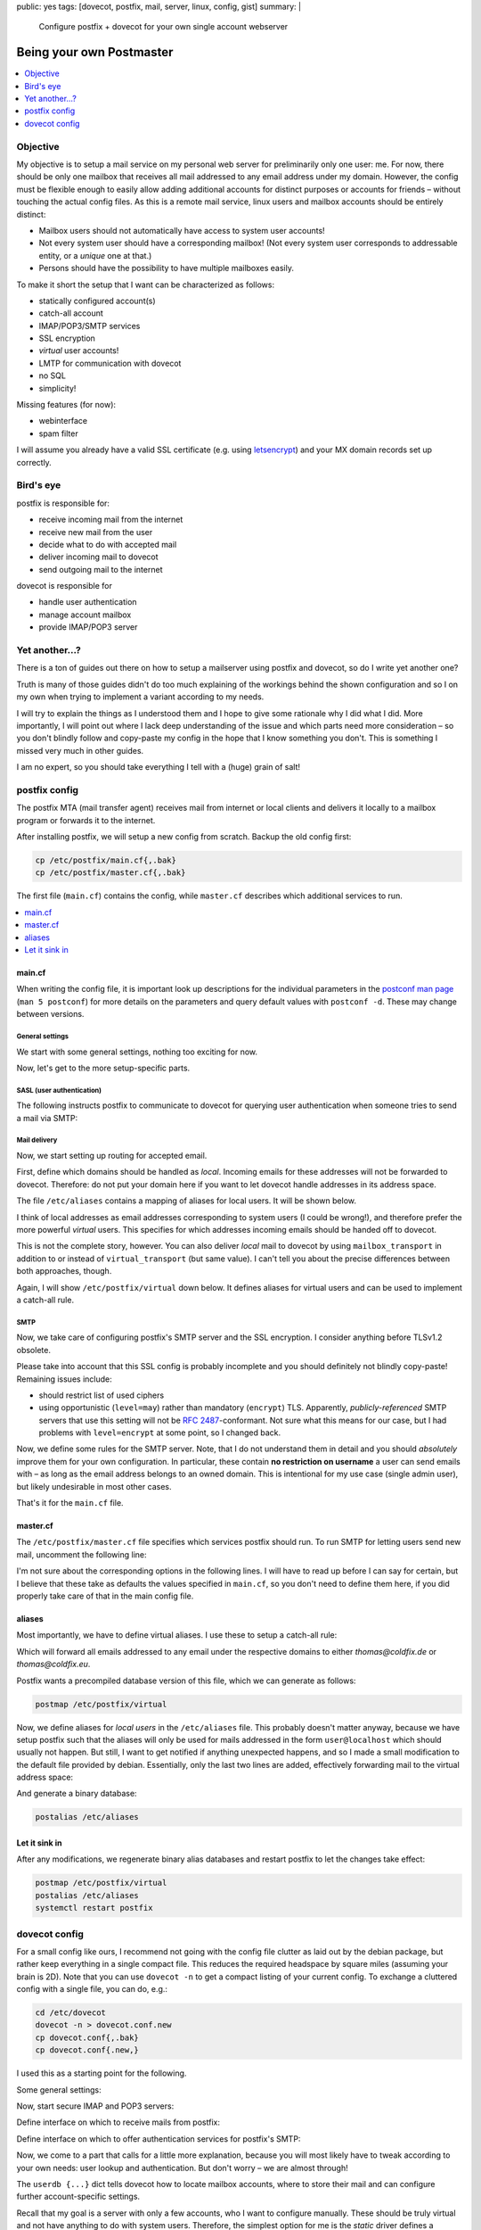 public: yes
tags: [dovecot, postfix, mail, server, linux, config, gist]
summary: |
  Configure postfix + dovecot for your own single account webserver

Being your own Postmaster
=========================

.. TODO lexers main.cf, dovecot.conf?

.. contents:: :local:
    :depth: 1

Objective
~~~~~~~~~

My objective is to setup a mail service on my personal web server for
preliminarily only one user: me. For now, there should be only one mailbox
that receives all mail addressed to any email address under my domain.
However, the config must be flexible enough to easily allow adding additional
accounts for distinct purposes or accounts for friends – without touching the
actual config files.  As this is a remote mail service, linux users and
mailbox accounts should be entirely distinct:

- Mailbox users should not automatically have access to system user accounts!
- Not every system user should have a corresponding mailbox! (Not every system
  user corresponds to addressable entity, or a *unique* one at that.)
- Persons should have the possibility to have multiple mailboxes easily.

To make it short the setup that I want can be characterized as follows:

- statically configured account(s)
- catch-all account
- IMAP/POP3/SMTP services
- SSL encryption
- *virtual* user accounts!
- LMTP for communication with dovecot
- no SQL
- simplicity!

Missing features (for now):

- webinterface
- spam filter

I will assume you already have a valid SSL certificate (e.g. using
letsencrypt_) and your MX domain records set up correctly.

.. _letsencrypt: https://letsencrypt.org/

Bird's eye
~~~~~~~~~~

.. image:: ../postfix-dovecot.svg

postfix is responsible for:

- receive incoming mail from the internet
- receive new mail from the user
- decide what to do with accepted mail
- deliver incoming mail to dovecot
- send outgoing mail to the internet

dovecot is responsible for

- handle user authentication
- manage account mailbox
- provide IMAP/POP3 server

Yet another...?
~~~~~~~~~~~~~~~

There is a ton of guides out there on how to setup a mailserver using postfix
and dovecot, so do I write yet another one?

Truth is many of those guides didn't do too much explaining of the workings
behind the shown configuration and so I on my own when trying to implement a
variant according to my needs.

I will try to explain the things as I understood them and I hope to give some
rationale why I did what I did. More importantly, I will point out where I
lack deep understanding of the issue and which parts need more consideration –
so you don't blindly follow and copy-paste my config in the hope that I know
something you don't. This is something I missed very much in other guides.

I am no expert, so you should take everything I tell with a (huge) grain of
salt!

postfix config
~~~~~~~~~~~~~~

The postfix MTA (mail transfer agent) receives mail from internet or local
clients and delivers it locally to a mailbox program or forwards it to the
internet.

After installing postfix, we will setup a new config from scratch. Backup the
old config first:

.. code-block:: bash

    cp /etc/postfix/main.cf{,.bak}
    cp /etc/postfix/master.cf{,.bak}

The first file (``main.cf``) contains the config, while ``master.cf``
describes which additional services to run.

.. contents:: :local:
    :depth: 1

main.cf
-------

When writing the config file, it is important look up descriptions for the
individual parameters in the `postconf man page`_ (``man 5 postconf``) for
more details on the parameters and query default values with ``postconf -d``.
These may change between versions.

.. _postconf man page: http://www.postfix.org/postconf.5.html

General settings
````````````````

We start with some general settings, nothing too exciting for now.

.. code-block:: ini
    :caption: /etc/postfix/main.cf

    # Make localhost the only trusted host:
    mynetworks = 127.0.0.0/8 [::ffff:127.0.0.0]/104 [::1]/128

    # Internet hostname of this machine:
    myhostname = coldfix.de
    myorigin = $myhostname
    mydomain = $myhostname

    # Misc settings (most of this blindly copied from the internet):
    biff = no
    append_dot_mydomain = no
    readme_directory = no
    mailbox_size_limit = 0
    recipient_delimiter = +
    # default is a bit low (9 MiB), let's allow 128 MiB
    message_size_limit = 134217728

Now, let's get to the more setup-specific parts.

SASL (user authentication)
``````````````````````````

The following instructs postfix to communicate to dovecot for querying user
authentication when someone tries to send a mail via SMTP:

.. code-block:: ini
    :caption: /etc/postfix/main.cf

    # Authenticate SMTP logins by dovecot through a unix-domain-socket:
    smtpd_sasl_type = dovecot
    smtpd_sasl_path = private/auth
    smtpd_sasl_auth_enable = yes
    smtpd_sasl_local_domain = $myorigin

Mail delivery
`````````````

Now, we start setting up routing for accepted email.

First, define which domains should be handled as *local*. Incoming emails for
these addresses will not be forwarded to dovecot. Therefore: do not put your
domain here if you want to let dovecot handle addresses in its address space.

.. code-block:: ini
    :caption: /etc/postfix/main.cf

    # Hosts for local-relay (i.e. non-virtual):
    mydestination = localhost, localhost.localdomain
    alias_maps = hash:/etc/aliases
    alias_database = hash:/etc/aliases

The file ``/etc/aliases`` contains a mapping of aliases for local users. It
will be shown below.

I think of local addresses as email addresses corresponding to system users (I
could be wrong!), and therefore prefer the more powerful *virtual* users. This
specifies for which addresses incoming emails should be handed off to dovecot.

.. code-block:: ini
    :caption: /etc/postfix/main.cf

    # Hosts for virtual relay:
    virtual_mailbox_domains = coldfix.de, coldfix.eu
    # The alias map implements a catch-all user:
    virtual_alias_maps      = hash:/etc/postfix/virtual
    # Deliver mails to dovecot on a unix-domain-socket:
    virtual_transport       = lmtp:unix:private/dovecot-lmtp

This is not the complete story, however. You can also deliver *local* mail to
dovecot by using ``mailbox_transport`` in addition to or instead of
``virtual_transport`` (but same value). I can't tell you about the precise
differences between both approaches, though.

Again, I will show ``/etc/postfix/virtual`` down below. It defines aliases for
virtual users and can be used to implement a catch-all rule.

SMTP
````

Now, we take care of configuring postfix's SMTP server and the SSL encryption.
I consider anything before TLSv1.2 obsolete.

.. code-block:: ini
    :caption: /etc/postfix/main.cf

    # SMTP SSL/TLS certificates
    smtpd_banner = $myhostname ESMTP $mail_name
    smtpd_use_tls = yes
    smtpd_tls_cert_file = /etc/letsencrypt/live/$myhostname/cert.pem
    smtpd_tls_key_file  = /etc/letsencrypt/live/$myhostname/privkey.pem
    smtpd_tls_auth_only = yes
    smtpd_tls_security_level = may
    smtpd_tls_protocols = !SSLv2, !SSLv3, !TLSv1, !TLSv1.1
    smtpd_tls_mandatory_protocols = !SSLv2, !SSLv3, !TLSv1, !TLSv1.1
    smtpd_tls_session_cache_database = btree:${data_directory}/smtpd_scache
    smtp_tls_session_cache_database = btree:${data_directory}/smtp_scache
    smtp_tls_security_level = may

Please take into account that this SSL config is probably incomplete and you
should definitely not blindly copy-paste! Remaining issues include:

- should restrict list of used ciphers
- using opportunistic (``level=may``) rather than mandatory (``encrypt``) TLS.
  Apparently, *publicly-referenced* SMTP servers that use this setting will
  not be `RFC 2487`_-conformant. Not sure what this means for our case, but I
  had problems with ``level=encrypt`` at some point, so I changed back.

.. _RFC 2487: https://tools.ietf.org/html/rfc2487

Now, we define some rules for the SMTP server. Note, that I do not understand
them in detail and you should *absolutely* improve them for your own
configuration. In particular, these contain **no restriction on username** a
user can send emails with – as long as the email address belongs to an owned
domain. This is intentional for my use case (single admin user), but likely
undesirable in most other cases.

.. code-block:: ini
    :caption: /etc/postfix/main.cf

    # SMTP Restrictions
    smtpd_helo_required = yes
    smtpd_helo_restrictions = reject_invalid_helo_hostname
    smtpd_sender_restrictions = reject_unknown_sender_domain
    smtpd_recipient_restrictions = permit_mynetworks,
                                   permit_sasl_authenticated,
                                   reject_unknown_recipient_domain,
                                   reject_unauth_pipelining,
                                   reject_unauth_destination

.. TODO read up, improve!

That's it for the ``main.cf`` file.

master.cf
---------

The ``/etc/postfix/master.cf`` file specifies which services postfix should
run. To run SMTP for letting users send new mail, uncomment the following
line:

.. code-block:: txt
    :caption: /etc/postfix/master.cf

    submission inet n       -       -       -       -       smtpd

I'm not sure about the corresponding options in the following lines. I will
have to read up before I can say for certain, but I believe that these take as
defaults the values specified in ``main.cf``, so you don't need to define them
here, if you did properly take care of that in the main config file.

.. TODO read up, improve!

aliases
-------

Most importantly, we have to define virtual aliases. I use these to setup a
catch-all rule:

.. code-block:: txt
    :caption: /etc/postfix/virtual

    @coldfix.de thomas
    @coldfix.eu thomas

Which will forward all emails addressed to any email under the respective
domains to either *thomas@coldfix.de* or *thomas@coldfix.eu*.

Postfix wants a precompiled database version of this file, which we can
generate as follows:

.. code-block:: bash

    postmap /etc/postfix/virtual

Now, we define aliases for *local users* in the ``/etc/aliases`` file. This
probably doesn't matter anyway, because we have setup postfix such that the
aliases will only be used for mails addressed in the form ``user@localhost``
which should usually not happen. But still, I want to get notified if anything
unexpected happens, and so I made a small modification to the default file
provided by debian. Essentially, only the last two lines are added,
effectively forwarding mail to the virtual address space:

.. TODO leave out this part?

.. code-block:: txt
    :caption: /etc/aliases
    :emphasize-lines: 13,14

    mailer-daemon: postmaster
    postmaster: root
    nobody: root
    hostmaster: root
    usenet: root
    news: root
    webmaster: root
    www: root
    ftp: root
    abuse: root
    noc: root
    security: root
    root: thomas
    thomas: thomas@coldfix.de

And generate a binary database:

.. code-block:: bash

    postalias /etc/aliases

Let it sink in
--------------

After any modifications, we regenerate binary alias databases and restart
postfix to let the changes take effect:

.. code-block:: bash

    postmap /etc/postfix/virtual
    postalias /etc/aliases
    systemctl restart postfix


dovecot config
~~~~~~~~~~~~~~

For a small config like ours, I recommend not going with the config file
clutter as laid out by the debian package, but rather keep everything in a
single compact file. This reduces the required headspace by square miles
(assuming your brain is 2D). Note that you can use ``dovecot -n`` to get a
compact listing of your current config. To exchange a cluttered config with a
single file, you can do, e.g.:

.. code-block:: bash

    cd /etc/dovecot
    dovecot -n > dovecot.conf.new
    cp dovecot.conf{,.bak}
    cp dovecot.conf{.new,}

I used this as a starting point for the following.

Some general settings:

.. code-block:: kconfig
    :caption: /etc/dovecot/dovecot.conf

    # Setup logging:
    log_path = /var/log/dovecot.log
    info_log_path = /var/log/dovecot-info.log

    # Supported protocols:
    protocols = imap pop3 lmtp

Now, start secure IMAP and POP3 servers:

.. code-block:: kconfig
    :caption: /etc/dovecot/dovecot.conf

    # IMAP/POP servers:
    ssl = required
    ssl_cert = </etc/letsencrypt/live/coldfix.de/cert.pem
    ssl_key = </etc/letsencrypt/live/coldfix.de/privkey.pem
    ssl_protocols = !SSLv2 !SSLv3 !TLSv1 !TLSv1.1

    service imap-login {
      inet_listener imaps {
        port = 993
        ssl = yes
      }
    }

    service pop3-login {
      inet_listener pop3s {
        port = 995
        ssl = yes
      }
    }

Define interface on which to receive mails from postfix:

.. code-block:: kconfig
    :caption: /etc/dovecot/dovecot.conf

    # Listening for incoming messages from postfix:
    service lmtp {
      unix_listener /var/spool/postfix/private/dovecot-lmtp {
        group = postfix
        mode = 0600
        user = postfix
      }
    }

Define interface on which to offer authentication services for postfix's SMTP:

.. code-block:: kconfig
    :caption: /etc/dovecot/dovecot.conf

    # SASL authentication for postfix's SMTP:
    service auth {
      unix_listener /var/spool/postfix/private/auth {
        group = postfix
        mode = 0666
        user = postfix
      }
    }

Now, we come to a part that calls for a little more explanation, because you
will most likely have to tweak according to your own needs: user lookup and
authentication. But don't worry – we are almost through!

The ``userdb {...}`` dict tells dovecot how to locate mailbox accounts, where to
store their mail and can configure further account-specific settings.

Recall that my goal is a server with only a few accounts, who I want to
configure manually. These should be truly virtual and not have anything to do
with system users. Therefore, the simplest option for me is the *static*
driver defines a common pattern to be used for all accounts, but cannot check
for account existence before authentication:

.. code-block:: kconfig
    :caption: /etc/dovecot/dovecot.conf

    # Default mailbox dir, relative to account's $home:
    mail_location = maildir:~

    userdb {
      driver = static
      args = uid=vmail gid=vmail home=/var/vmail/%n
    }

This instructs dovecot to set ``/var/vmail/USERNAME`` as the home folder for
the account, and then store mails directly into that folder. Note, that I'm
using ``%n`` rather than ``%u`` or ``%d/%n`` on purpose: By not including
domain information in the path, users for two different domains (*.de*, *.eu*)
will be equivalent. The data will be accessed under the system user and group
``vmail:vmail`` which you can create as follows:

.. code-block:: bash

    groupadd -g 5000 vmail
    useradd -m -d /var/vmail -s /bin/false -u 5000 -g vmail vmail

If you need more fine-grained control over user-specific settings, consider
using ``driver = passwd-file``, which allows to specify system user, group,
home folder and further settings on a per-account basis and can share the same
file as the one used for password-lookup. See also the passwd-file_ format.

.. _passwd-file: http://wiki2.dovecot.org/AuthDatabase/PasswdFile

Password-lookup is specified by ``passdb`` dict:

.. code-block:: kconfig
    :caption: /etc/dovecot/dovecot.conf

    passdb {
      driver = passwd-file
      args = username_format=%n /etc/dovecot/users
    }

Again, using ``%n`` means sharing the same entries for different domains.

Passwords for the user accounts are put in the file ``/etc/dovecot/users``.
which should look like this:

.. code-block:: txt
    :caption:  /etc/dovecot/users

    thomas:{PLAIN}mypassword

More generally, the file format is described by the passwd-file_ format.

I don't know about the following, it might or might not be necessary, but it
was part of what I got from ``dovecot -n`` and it looked reasonable:

.. code-block:: kconfig
    :caption: /etc/dovecot/dovecot.conf

    namespace inbox {
      inbox = yes
      location =
      mailbox Drafts {
        special_use = \Drafts
      }
      mailbox Junk {
        special_use = \Junk
      }
      mailbox Sent {
        special_use = \Sent
      }
      mailbox Trash {
        special_use = \Trash
      }
      prefix =
    }


That should be it!

Restart dovecot:

.. code-block:: bash

    systemctl restart dovecot

And hope for the best!

